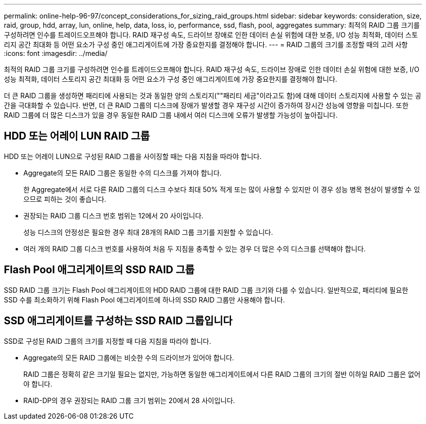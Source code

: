 ---
permalink: online-help-96-97/concept_considerations_for_sizing_raid_groups.html 
sidebar: sidebar 
keywords: consideration, size, raid, group, hdd, array, lun, online, help, data, loss, io, performance, ssd, flash, pool, aggregates 
summary: 최적의 RAID 그룹 크기를 구성하려면 인수를 트레이드오프해야 합니다. RAID 재구성 속도, 드라이브 장애로 인한 데이터 손실 위험에 대한 보증, I/O 성능 최적화, 데이터 스토리지 공간 최대화 등 어떤 요소가 구성 중인 애그리게이트에 가장 중요한지를 결정해야 합니다. 
---
= RAID 그룹의 크기를 조정할 때의 고려 사항
:icons: font
:imagesdir: ../media/


[role="lead"]
최적의 RAID 그룹 크기를 구성하려면 인수를 트레이드오프해야 합니다. RAID 재구성 속도, 드라이브 장애로 인한 데이터 손실 위험에 대한 보증, I/O 성능 최적화, 데이터 스토리지 공간 최대화 등 어떤 요소가 구성 중인 애그리게이트에 가장 중요한지를 결정해야 합니다.

더 큰 RAID 그룹을 생성하면 패리티에 사용되는 것과 동일한 양의 스토리지(""패리티 세금"이라고도 함)에 대해 데이터 스토리지에 사용할 수 있는 공간을 극대화할 수 있습니다. 반면, 더 큰 RAID 그룹의 디스크에 장애가 발생할 경우 재구성 시간이 증가하여 장시간 성능에 영향을 미칩니다. 또한 RAID 그룹에 더 많은 디스크가 있을 경우 동일한 RAID 그룹 내에서 여러 디스크에 오류가 발생할 가능성이 높아집니다.



== HDD 또는 어레이 LUN RAID 그룹

HDD 또는 어레이 LUN으로 구성된 RAID 그룹을 사이징할 때는 다음 지침을 따라야 합니다.

* Aggregate의 모든 RAID 그룹은 동일한 수의 디스크를 가져야 합니다.
+
한 Aggregate에서 서로 다른 RAID 그룹의 디스크 수보다 최대 50% 적게 또는 많이 사용할 수 있지만 이 경우 성능 병목 현상이 발생할 수 있으므로 피하는 것이 좋습니다.

* 권장되는 RAID 그룹 디스크 번호 범위는 12에서 20 사이입니다.
+
성능 디스크의 안정성은 필요한 경우 최대 28개의 RAID 그룹 크기를 지원할 수 있습니다.

* 여러 개의 RAID 그룹 디스크 번호를 사용하여 처음 두 지침을 충족할 수 있는 경우 더 많은 수의 디스크를 선택해야 합니다.




== Flash Pool 애그리게이트의 SSD RAID 그룹

SSD RAID 그룹 크기는 Flash Pool 애그리게이트의 HDD RAID 그룹에 대한 RAID 그룹 크기와 다를 수 있습니다. 일반적으로, 패리티에 필요한 SSD 수를 최소화하기 위해 Flash Pool 애그리게이트에 하나의 SSD RAID 그룹만 사용해야 합니다.



== SSD 애그리게이트를 구성하는 SSD RAID 그룹입니다

SSD로 구성된 RAID 그룹의 크기를 지정할 때 다음 지침을 따라야 합니다.

* Aggregate의 모든 RAID 그룹에는 비슷한 수의 드라이브가 있어야 합니다.
+
RAID 그룹은 정확히 같은 크기일 필요는 없지만, 가능하면 동일한 애그리게이트에서 다른 RAID 그룹의 크기의 절반 이하일 RAID 그룹은 없어야 합니다.

* RAID-DP의 경우 권장되는 RAID 그룹 크기 범위는 20에서 28 사이입니다.

